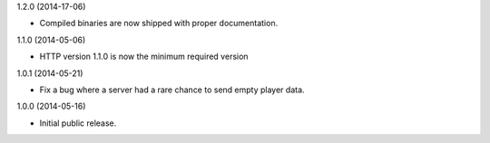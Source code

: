 1.2.0 (2014-17-06)

* Compiled binaries are now shipped with proper documentation.


1.1.0 (2014-05-06)

* HTTP version 1.1.0 is now the minimum required version


1.0.1 (2014-05-21)

* Fix a bug where a server had a rare chance to send empty player data.


1.0.0 (2014-05-16)

* Initial public release.